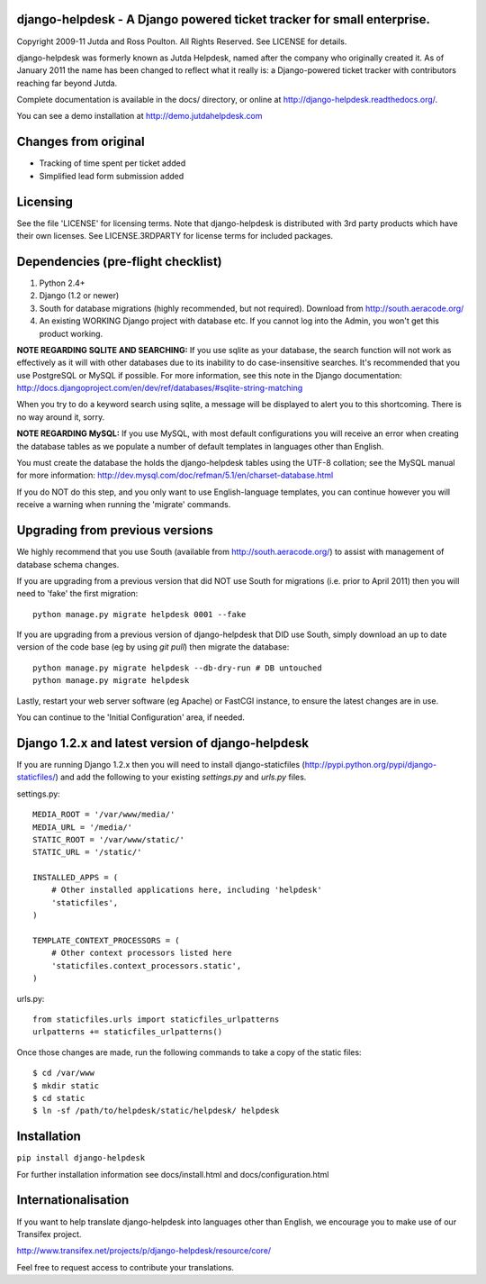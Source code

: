 django-helpdesk - A Django powered ticket tracker for small enterprise.
=======================================================================

Copyright 2009-11 Jutda and Ross Poulton. All Rights Reserved. See LICENSE for details.

django-helpdesk was formerly known as Jutda Helpdesk, named after the 
company who originally created it. As of January 2011 the name has been 
changed to reflect what it really is: a Django-powered ticket tracker with
contributors reaching far beyond Jutda.

Complete documentation is available in the docs/ directory, or online at http://django-helpdesk.readthedocs.org/.

You can see a demo installation at http://demo.jutdahelpdesk.com

Changes from original
=====================
* Tracking of time spent per ticket added
* Simplified lead form submission added

Licensing
=========

See the file 'LICENSE' for licensing terms. Note that django-helpdesk is 
distributed with 3rd party products which have their own licenses. See 
LICENSE.3RDPARTY for license terms for included packages.

Dependencies (pre-flight checklist)
===================================

1. Python 2.4+ 
2. Django (1.2 or newer)
3. South for database migrations (highly recommended, but not required). Download from http://south.aeracode.org/
4. An existing WORKING Django project with database etc. If you
   cannot log into the Admin, you won't get this product working.

**NOTE REGARDING SQLITE AND SEARCHING:**
If you use sqlite as your database, the search function will not work as
effectively as it will with other databases due to its inability to do
case-insensitive searches. It's recommended that you use PostgreSQL or MySQL
if possible. For more information, see this note in the Django documentation:
http://docs.djangoproject.com/en/dev/ref/databases/#sqlite-string-matching

When you try to do a keyword search using sqlite, a message will be displayed
to alert you to this shortcoming. There is no way around it, sorry.

**NOTE REGARDING MySQL:**
If you use MySQL, with most default configurations you will receive an error 
when creating the database tables as we populate a number of default templates 
in languages other than English. 

You must create the database the holds the django-helpdesk tables using the 
UTF-8 collation; see the MySQL manual for more information: 
http://dev.mysql.com/doc/refman/5.1/en/charset-database.html

If you do NOT do this step, and you only want to use English-language templates,
you can continue however you will receive a warning when running the 'migrate'
commands.

Upgrading from previous versions
================================

We highly recommend that you use South (available 
from http://south.aeracode.org/) to assist with management of database schema
changes. 

If you are upgrading from a previous version that did NOT use South for 
migrations (i.e. prior to April 2011) then you will need to 'fake' the first
migration::

    python manage.py migrate helpdesk 0001 --fake

If you are upgrading from a previous version of django-helpdesk that DID use
South, simply download an up to date version of the code base (eg by using 
`git pull`) then migrate the database::

    python manage.py migrate helpdesk --db-dry-run # DB untouched
    python manage.py migrate helpdesk 

Lastly, restart your web server software (eg Apache) or FastCGI instance, to 
ensure the latest changes are in use.

You can continue to the 'Initial Configuration' area, if needed.

Django 1.2.x and latest version of django-helpdesk
==================================================

If you are running Django 1.2.x then you will need to install django-staticfiles
(http://pypi.python.org/pypi/django-staticfiles/) and add the following to your 
existing `settings.py` and `urls.py` files.

settings.py::

    MEDIA_ROOT = '/var/www/media/'
    MEDIA_URL = '/media/'
    STATIC_ROOT = '/var/www/static/'
    STATIC_URL = '/static/'

    INSTALLED_APPS = (
        # Other installed applications here, including 'helpdesk'
        'staticfiles',             
    )

    TEMPLATE_CONTEXT_PROCESSORS = (
        # Other context processors listed here
        'staticfiles.context_processors.static',
    )

urls.py::

    from staticfiles.urls import staticfiles_urlpatterns
    urlpatterns += staticfiles_urlpatterns()

Once those changes are made, run the following commands to take a copy of the static files::

    $ cd /var/www
    $ mkdir static
    $ cd static
    $ ln -sf /path/to/helpdesk/static/helpdesk/ helpdesk

Installation
============

``pip install django-helpdesk``

For further installation information see docs/install.html and docs/configuration.html

Internationalisation
====================

If you want to help translate django-helpdesk into languages other than English, we encourage you to make use of our Transifex project.

http://www.transifex.net/projects/p/django-helpdesk/resource/core/

Feel free to request access to contribute your translations.
